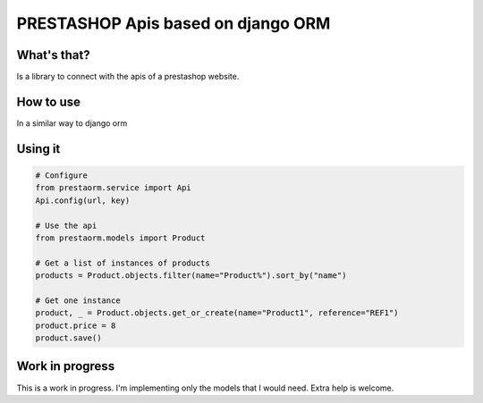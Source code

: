 PRESTASHOP Apis based on django ORM
=====================================

What's that?
-----------

Is a library to connect with the apis of a prestashop website.


How to use
----------

In a similar way to django orm

Using it 
---------------

.. code-block:: python
   
   # Configure
   from prestaorm.service import Api
   Api.config(url, key)
                
   # Use the api
   from prestaorm.models import Product
                
   # Get a list of instances of products
   products = Product.objects.filter(name="Product%").sort_by("name")

   # Get one instance
   product, _ = Product.objects.get_or_create(name="Product1", reference="REF1")                
   product.price = 8  
   product.save()             


Work in progress
-------------------
This is a work in progress. I'm implementing only the models that I would need. Extra help is welcome.

